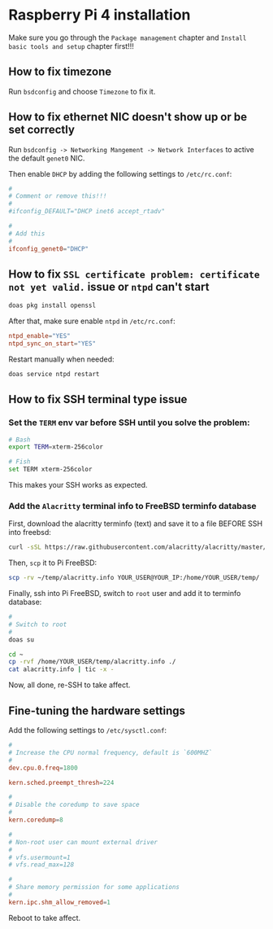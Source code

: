 * Raspberry Pi 4 installation

Make sure you go through the =Package management= chapter and =Install basic tools and setup= chapter first!!!

** How to fix timezone

Run ~bsdconfig~ and choose =Timezone= to fix it.


** How to fix ethernet NIC doesn't show up or be set correctly

Run ~bsdconfig -> Networking Mangement -> Network Interfaces~ to active the default =genet0= NIC.

Then enable =DHCP= by adding the following settings to ~/etc/rc.conf~:

#+BEGIN_SRC conf
  #
  # Comment or remove this!!!
  #
  #ifconfig_DEFAULT="DHCP inet6 accept_rtadv"

  #
  # Add this
  #
  ifconfig_genet0="DHCP"
#+END_SRC


** How to fix =SSL certificate problem: certificate not yet valid.= issue or =ntpd= can't start

#+BEGIN_SRC bash
  doas pkg install openssl
#+END_SRC


After that, make sure enable =ntpd= in ~/etc/rc.conf~:

#+BEGIN_SRC conf
  ntpd_enable="YES"
  ntpd_sync_on_start="YES"
#+END_SRC

Restart manually when needed:

#+BEGIN_SRC bash
  doas service ntpd restart
#+END_SRC


** How to fix SSH terminal type issue

*** Set the ~TERM~ env var before SSH until you solve the problem:

#+BEGIN_SRC bash
  # Bash
  export TERM=xterm-256color

  # Fish
  set TERM xterm-256color
#+END_SRC

This makes your SSH works as expected.


*** Add the =Alacritty= terminal info to FreeBSD terminfo database

First, download the alacritty terminfo (text) and save it to a file BEFORE SSH into freebsd:

#+BEGIN_SRC bash
  curl -sSL https://raw.githubusercontent.com/alacritty/alacritty/master/extra/alacritty.info > ~/temp/alacritty.info
#+END_SRC

Then, =scp= it to Pi FreeBSD:

#+BEGIN_SRC bash
  scp -rv ~/temp/alacritty.info YOUR_USER@YOUR_IP:/home/YOUR_USER/temp/
#+END_SRC


Finally, ssh into Pi FreeBSD, switch to ~root~ user and add it to terminfo database:

#+BEGIN_SRC bash
  #
  # Switch to root
  #
  doas su

  cd ~
  cp -rvf /home/YOUR_USER/temp/alacritty.info ./
  cat alacritty.info | tic -x -
#+END_SRC

Now, all done, re-SSH to take affect.


** Fine-tuning the hardware settings

Add the following settings to ~/etc/sysctl.conf~:

#+BEGIN_SRC conf
  #
  # Increase the CPU normal frequency, default is `600MHZ`
  #
  dev.cpu.0.freq=1800

  kern.sched.preempt_thresh=224

  #
  # Disable the coredump to save space
  #
  kern.coredump=8

  #
  # Non-root user can mount external driver
  #
  # vfs.usermount=1
  # vfs.read_max=128

  #
  # Share memory permission for some applications
  #
  kern.ipc.shm_allow_removed=1
#+END_SRC

Reboot to take affect.
